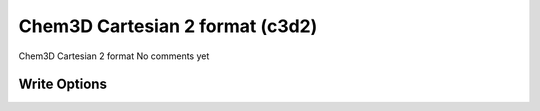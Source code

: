 Chem3D Cartesian 2 format (c3d2)
================================

Chem3D Cartesian 2 format              No comments yet

Write Options
~~~~~~~~~~~~~
